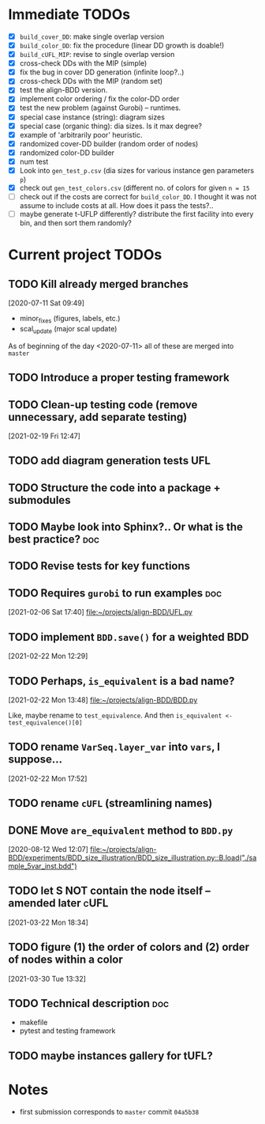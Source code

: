 * Immediate TODOs
  - [X] =build_cover_DD=: make single overlap version
  - [X] =build_color_DD=: fix the procedure (linear DD growth is doable!)
  - [X] =build_cUFL_MIP=: revise to single overlap version
  - [X] cross-check DDs with the MIP (simple)
  - [X] fix the bug in cover DD generation (infinite loop?..)
  - [X] cross-check DDs with the MIP (random set)
  - [X] test the align-BDD version.
  - [X] implement color ordering / fix the color-DD order
  - [X] test the new problem (against Gurobi) -- runtimes.
  - [X] special case instance (string): diagram sizes
  - [X] special case (organic thing): dia sizes. Is it max degree?
  - [X] example of 'arbitrarily poor' heuristic.
  - [X] randomized cover-DD builder (random order of nodes)
  - [X] randomized color-DD builder
  - [X] num test
  - [X] Look into =gen_test_p.csv= (dia sizes for various instance gen parameters =p=)
  - [X] check out =gen_test_colors.csv= (different no. of colors for given =n = 15=
  - [ ] check out if the costs are correct for =build_color_DD=.
    I thought it was not assume to include costs at all. How does it pass the tests?..
  - [ ] maybe generate t-UFLP differently?
    distribute the first facility into every bin, and then sort them randomly?

* Current project TODOs
** TODO Kill already merged branches
 [2020-07-11 Sat 09:49]

- minor_fixes (figures, labels, etc.)
- scal_update (major scal update)

As of beginning of the day <2020-07-11> all of these are merged into =master=
** TODO Introduce a proper testing framework
** TODO Clean-up testing code (remove unnecessary, add separate testing)
 [2021-02-19 Fri 12:47]
** TODO add diagram generation tests :UFL:
** TODO Structure the code into a package + submodules
** TODO Maybe look into Sphinx?.. Or what is the best practice? :doc:
** TODO Revise tests for key functions
** TODO Requires =gurobi= to run examples :doc:
 [2021-02-06 Sat 17:40]
 [[file:~/projects/align-BDD/UFL.py][file:~/projects/align-BDD/UFL.py]]
** TODO implement =BDD.save()= for a weighted BDD
 [2021-02-22 Mon 12:29]
** TODO Perhaps, =is_equivalent= is a bad name?
 [2021-02-22 Mon 13:48]
 [[file:~/projects/align-BDD/BDD.py]]

 Like, maybe rename to =test_equivalence=. And then =is_equivalent <- test_equivalence()[0]=
** TODO rename =VarSeq.layer_var= into =vars=, I suppose...
 [2021-02-22 Mon 17:52]
** TODO rename =cUFL= (streamlining names)
** DONE Move =are_equivalent= method to =BDD.py=
   CLOSED: [2020-08-13 Thu 11:14]
 [2020-08-12 Wed 12:07]
 [[file:~/projects/align-BDD/experiments/BDD_size_illustration/BDD_size_illustration.py::B.load("./sample_5var_inst.bdd")]]
** TODO let S NOT contain the node itself -- amended later :cUFL:
 [2021-03-22 Mon 18:34]
** TODO figure (1) the order of colors and (2) order of nodes within a color
 [2021-03-30 Tue 13:32]
** TODO Technical description :doc:
   - makefile
   - pytest and testing framework
** TODO maybe instances gallery for tUFL?
* Notes
  - first submission corresponds to =master= commit =04a5b38=
